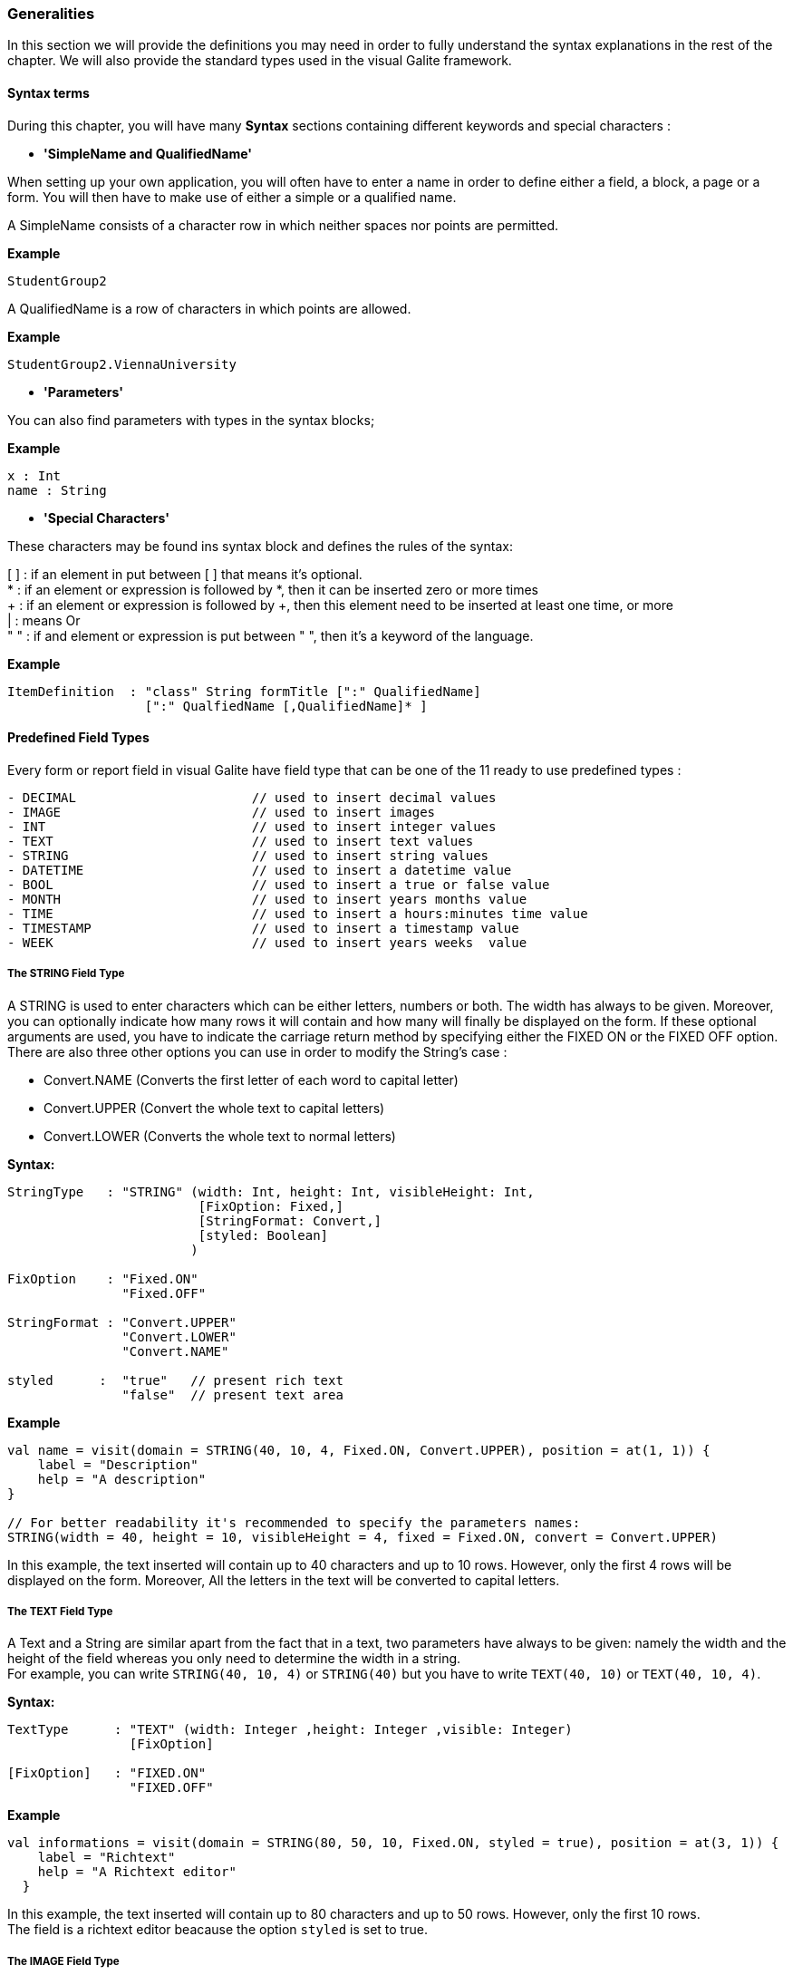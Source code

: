 
=== Generalities

In this section we will provide the definitions you may need in order to fully understand the syntax explanations in the rest of the chapter.
We will also provide the standard types used in the visual Galite framework.

==== Syntax terms

During this chapter, you will have many *Syntax* sections containing different keywords and special characters :


 * *'SimpleName and QualifiedName'*

When setting up your own application, you will often have to enter a name in order to define either a field, a block, a page or a form. You will then have to make use of either a simple or a qualified name.

A SimpleName consists of a character row in which neither spaces nor points are permitted.

*Example*
[source,kotlin]
-----------------
StudentGroup2
-----------------

A QualifiedName is a row of characters in which points are allowed.

*Example*
[source,kotlin]
------------------
StudentGroup2.ViennaUniversity
------------------

* *'Parameters'*

You can also find parameters with types in the syntax blocks;

*Example*
[source,kotlin]
----
x : Int
name : String
----

* *'Special Characters'*

These characters may be found ins syntax block and defines the rules of the syntax:

[ ]  : if an element in put between [ ] that means it's optional. +
*    : if an element or expression is followed by *, then it can be inserted zero or more times +
+    : if an element or expression is followed by +, then this element need to be inserted at least one time, or more +
|    : means Or +
" "  : if and element or expression is put between " ", then it's a keyword of the language.

*Example*
----
ItemDefinition  : "class" String formTitle [":" QualifiedName]
                  [":" QualfiedName [,QualifiedName]* ]
----

==== Predefined Field Types

Every form or report field in visual Galite have field type that can be one of the 11 ready to use predefined types :

[source,kotlin]
----
- DECIMAL                       // used to insert decimal values
- IMAGE                         // used to insert images
- INT                           // used to insert integer values
- TEXT                          // used to insert text values
- STRING                        // used to insert string values
- DATETIME                      // used to insert a datetime value
- BOOL                          // used to insert a true or false value
- MONTH                         // used to insert years months value
- TIME                          // used to insert a hours:minutes time value
- TIMESTAMP                     // used to insert a timestamp value
- WEEK                          // used to insert years weeks  value
----

===== The STRING Field Type

A STRING is used to enter characters which can be either letters, numbers or both. The width has always to be given. Moreover, you can optionally indicate how many rows it will contain and how many will finally be displayed on the form. If these optional arguments are used, you have to indicate the carriage return method by specifying either the FIXED ON or the FIXED OFF option. +
There are also three other options you can use in order to modify the String's case :

- Convert.NAME  (Converts the first letter of each word to capital letter)
- Convert.UPPER (Convert the whole text to capital letters)
- Convert.LOWER (Converts the whole text to normal letters)

*Syntax:*

[source,kotlin]
----

StringType   : "STRING" (width: Int, height: Int, visibleHeight: Int,
                         [FixOption: Fixed,]
                         [StringFormat: Convert,]
                         [styled: Boolean]
                        )

FixOption    : "Fixed.ON"
               "Fixed.OFF"

StringFormat : "Convert.UPPER"
               "Convert.LOWER"
               "Convert.NAME"

styled      :  "true"   // present rich text
               "false"  // present text area
----

*Example*

[source,kotlin]
----
val name = visit(domain = STRING(40, 10, 4, Fixed.ON, Convert.UPPER), position = at(1, 1)) {
    label = "Description"
    help = "A description"
}

// For better readability it's recommended to specify the parameters names:
STRING(width = 40, height = 10, visibleHeight = 4, fixed = Fixed.ON, convert = Convert.UPPER)
----

In this example, the text inserted will contain up to 40 characters and up to 10 rows. However, only the first 4 rows will be displayed on the form. Moreover, All the letters in the text will be converted to capital letters.

===== The TEXT Field Type

A Text and a String are similar apart from the fact that in a text, two parameters have always to be given: namely the width and the height of the field whereas you only need to determine the width in a string. +
For example, you can write `STRING(40, 10, 4)` or `STRING(40)` but you have to write `TEXT(40, 10)` or `TEXT(40, 10, 4)`.


*Syntax:*

[source,java]
----
TextType      : "TEXT" (width: Integer ,height: Integer ,visible: Integer)
                [FixOption]

[FixOption]   : "FIXED.ON"
                "FIXED.OFF"
----

*Example*

[source,kotlin]
----
val informations = visit(domain = STRING(80, 50, 10, Fixed.ON, styled = true), position = at(3, 1)) {
    label = "Richtext"
    help = "A Richtext editor"
  }
----

In this example, the text inserted will contain up to 80 characters and up to 50 rows. However, only the first 10 rows. +
The field is a richtext editor beacause the option `styled` is set to true.

===== The IMAGE Field Type

This field type is used to insert an illustration or a picture. When introducing an IMAGE, you have to determine its width and height. These values have to be integers and are measured in pixel. In this case, the two attributes are compulsory. The field will look like a file chooser that lets you choose an image file to show in the field.

*Syntax:*

[source,kotlin]
----
ImageType : "IMAGE" (width: Int, height: Int)
----

*Example:*

[source,kotlin]
----
val image = visit(domain = IMAGE(width = 20, height = 10), position = at(1, 3)) {
    label = "image"
    help = "The product image"
}
----
In this field, the image will have a width of 20 pixel and a height of 10 pixel.

===== The DECIMAL Field Type

A DECIMAL is used to insert numbers, integers, decimal numbers.
The maximal width has to be determined for all them.
The maximal scale i.e the number of characters standing after the comma has also to be defined.
Also the comma has to be counted as a character.
You can also set the minimum and the maximum values for the DECIMAL field with the optional parameters minValue and maxValue.

*Syntax:*

[source,kotlin]
----
DecimalType   : "DECIMAL" (width: Int, scale: Int)
                 ["minValue = minVal : Decimal"]
                 ["maxValue = maxVal : Decimal"]
----

*Example:*

[source,kotlin]
----
val price = visit(domain = DECIMAL(width = 10, scale = 5), position = at(1, 1)) {
    label = "price"
    help = "The price"
    minValue = Decimal.valueOf("1.9")
    maxValue = Decimal.valueOf("5.9")
}
----

===== The INTEGER Field Type

Integer field type is INT is used to insert integers. Only the text width is to be defined. The minValue and maxValue options are also available for this type.

*Syntax:*

[source,kotlin]
----
IntegerType:   "INT" (width: Int)
                ["minValue = minVal : Int"]
                ["maxValue = maxVal : Int"]
----

*Example*

[source,kotlin]
----
val count = visit(domain = INT(3), position = follow(name)) {
    label = "Cars"
    help = "The number of cars"
    minValue = 1
    maxValue = 130
  }
----

==== Code Field Types

In addition to the predefined field types already available in visual Galite, you can define more specific types like CODE type.

===== The CODE types

The code Filed can be defined with many types like Boolean, Int, Decimal, etc... These types enable you to have a list of item-value pairs, the items will be displayed in the field and the values will be assigned instead.

*  *The Type CODE BOOL*

In a CODE BOOL or BOOLEAN you have to assign a Boolean value to the item you have entered. Boolean values are values like "True" or "False" and "Yes" or "No".

*Syntax:*

[source,kotlin]
----
CodeBooleanType :
"object" "NameToUse" ":" "CodeDomain<Boolean>() {"
    "init {"
        CodeBooleanList
    "}"
"}"

CodeBooleanList : CodeBoolean  [CodeBooleanList]

CodeBoolean     : code : String "keyOf" value : Boolean
----

*Example*

[source,kotlin]
----
object Situation: CodeDomain<Boolean>() {
  init {
    "married" keyOf true
    "single" keyOf false
  }
}

----

* *The Type CODE INT*

In a CODE INT, you assign to each String item you have entered a INT value.

*Syntax:*

[source,kotlin]
----
CodeIntegerType :
"object" "NameToUse" ":" "CodeDomain<Int>() {"
    "init {"
        CodeIntegerList
    "}"
"}"

CodeIntegerList : CodeInteger  [CodeIntegerList]

CodeInteger     : code : String "keyOf" value : Int
----

*Example*

[source,kotlin]
----
object Days: CodeDomain<Int>() {
  init {
    "Sunday" keyOf 1
    "Monday" keyOf 2
    "Tuesday" keyOf 3
    "Wednesday" keyOf 4
    "Thursday" keyOf 5
    "Friday" keyOf 6
    "Saturday" keyOf 7
  }
}
----

* *The Type CODE DECIMAL*

In a CODE DECIMAL, each item you have entered will get a DECIMAL value, i.e integers, fixed point numbers and fraction numbers.

*Syntax:*

[source,kotlin]
----
CodeFixedType :
"object" "NameToUse" ":" "CodeDomain<Decimal>() {"
    "init {"
        CodeFixedList
    "}"
"}"

CodeFixedList : CodeFixed  [CodeFixedList]

CodeFixed     : code : String "keyOf" value : Decimal
----
*Example*

[source,kotlin]
----
object Accounting: CodeDomain<Decimal>() {
  init {
    "piece" keyOf Decimal.valueOf("1.00")
    "per cent" keyOf Decimal.valueOf("0.01")
  }
}
----

* *The Type CODE STRING*

In a CODE STRING, each item you have entered will get a STRING value, this can be useful for shortcut of long strings for example.

*Syntax:*

[source,kotlin]
----
CodeStringType :
"object" "NameToUse" ":" "CodeDomain<String>() {"
    "init {"
        CodeStringType
    "}"
"}"

CodeStringType : CodeString  [CodeStringType]

CodeString     : code : String "keyOf" value : String
----
*Example*

[source,kotlin]
----
object ProgrammingLanguage: CodeDomain<String>() {
  init {
    "JDK" keyOf "Java Development Kit"
    "JRE" keyOf "Java Runtime Environment"
  }
}
----

===== The SELECT command

As you had the possibility to call up a list or a table from the database with the option LIST, you now can make Galite sort out information from a whole list or a table which the option SELECT and this, according to criteria you have to define. Let’s say you want to view the degrees which can be achieved in a certain year. For this, you have to use the SELECT command as you see in the following rows:

*Syntax:*

[source,kotlin]
----
List        :
"class" "ListName" ":" "ListDomain<String>(20) {"
    "override val table = TableName"

    "init {"
       ListColumns
    "}"
"}"

ListColumns : ListColumn  [ListColumns]

ListColumn  : SimpleName "keyOf" TableName.columnName
----

*Example*

[source,kotlin]
----
class CurrentDegree : ListDomain<String>(20) {
      override val table = query(Degree.selectAll())

      init {
        "Symbol" keyOf Degree.Symbol
        "Description" keyOf Degree.Description
      }
    }
----
"Degree" is the database table to which we have to access in order to select the information. The command SELECT is used in order to enter the columns in which Galite has to make its research.
In this example, we have used Exposed syntax to select all data from the Degree table, then we have created a list that contains two columns Symbol and Description those columns receive data from the result of the query?

As a result of your selection, you will then have a table with two columns which will contain the different sorts of degrees achievable in the year you have entered.
